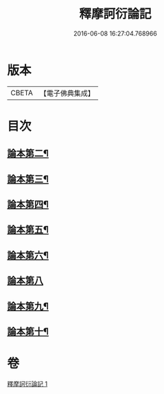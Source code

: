 #+TITLE: 釋摩訶衍論記 
#+DATE: 2016-06-08 16:27:04.768966

* 版本
 |     CBETA|【電子佛典集成】|

* 目次
** [[file:KR6o0085_001.txt::001-0781c23][論本第二¶]]
** [[file:KR6o0085_001.txt::001-0782a4][論本第三¶]]
** [[file:KR6o0085_001.txt::001-0782a10][論本第四¶]]
** [[file:KR6o0085_001.txt::001-0782a12][論本第五¶]]
** [[file:KR6o0085_001.txt::001-0782a18][論本第六¶]]
** [[file:KR6o0085_001.txt::001-0782a24][論本第八]]
** [[file:KR6o0085_001.txt::001-0782b8][論本第九¶]]
** [[file:KR6o0085_001.txt::001-0782b17][論本第十¶]]

* 卷
[[file:KR6o0085_001.txt][釋摩訶衍論記 1]]

